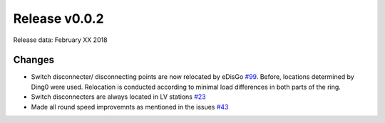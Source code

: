 Release v0.0.2
==============

Release data: February XX 2018

Changes
-------

* Switch disconnecter/ disconnecting points are now relocated by eDisGo
  `#99 <https://github.com/openego/eDisGo/issues/99>`_. Before,
  locations determined by Ding0 were used. Relocation is conducted according to
  minimal load differences in both parts of the ring.
* Switch disconnecters are always located in LV stations
  `#23 <https://github.com/openego/eDisGo/issues/23>`_
* Made all round speed improvemnts as mentioned in the issues `#43 <https://github.com/openego/eDisGo/issues/43>`_

